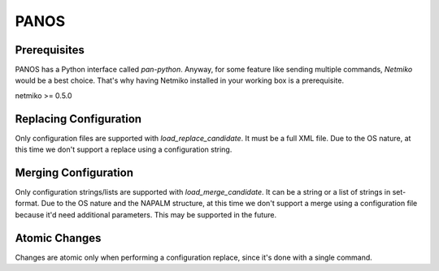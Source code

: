 PANOS
-----


Prerequisites
_____________

PANOS has a Python interface called `pan-python`. Anyway, for some feature like sending multiple commands, `Netmiko` would be a best choice.
That's why having Netmiko installed in your working box is a prerequisite.

netmiko >= 0.5.0


Replacing Configuration
________________________

Only configuration files are supported with `load_replace_candidate`. It must be a full XML file.
Due to the OS nature, at this time we don't support a replace using a configuration string.


Merging Configuration
________________________

Only configuration strings/lists are supported with `load_merge_candidate`. It can be a string or a list of strings in set-format.
Due to the OS nature and the NAPALM structure, at this time we don't support a merge using a configuration file because it'd need additional parameters. This may be supported in the future.


Atomic Changes
______________

Changes are atomic only when performing a configuration replace, since it's done with a single command.

